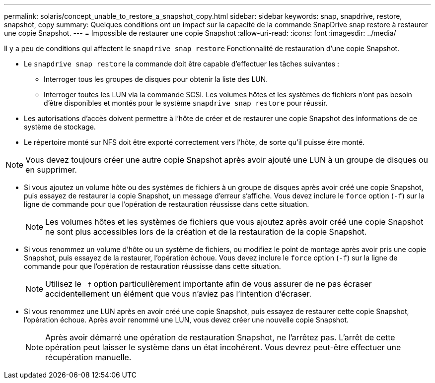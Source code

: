 ---
permalink: solaris/concept_unable_to_restore_a_snapshot_copy.html 
sidebar: sidebar 
keywords: snap, snapdrive, restore, snapshot, copy 
summary: Quelques conditions ont un impact sur la capacité de la commande SnapDrive snap restore à restaurer une copie Snapshot. 
---
= Impossible de restaurer une copie Snapshot
:allow-uri-read: 
:icons: font
:imagesdir: ../media/


[role="lead"]
Il y a peu de conditions qui affectent le `snapdrive snap restore` Fonctionnalité de restauration d'une copie Snapshot.

* Le `snapdrive snap restore` la commande doit être capable d'effectuer les tâches suivantes :
+
** Interroger tous les groupes de disques pour obtenir la liste des LUN.
** Interroger toutes les LUN via la commande SCSI. Les volumes hôtes et les systèmes de fichiers n'ont pas besoin d'être disponibles et montés pour le système `snapdrive snap restore` pour réussir.


* Les autorisations d'accès doivent permettre à l'hôte de créer et de restaurer une copie Snapshot des informations de ce système de stockage.
* Le répertoire monté sur NFS doit être exporté correctement vers l'hôte, de sorte qu'il puisse être monté.



NOTE: Vous devez toujours créer une autre copie Snapshot après avoir ajouté une LUN à un groupe de disques ou en supprimer.

* Si vous ajoutez un volume hôte ou des systèmes de fichiers à un groupe de disques après avoir créé une copie Snapshot, puis essayez de restaurer la copie Snapshot, un message d'erreur s'affiche. Vous devez inclure le `force` option (`-f`) sur la ligne de commande pour que l'opération de restauration réussisse dans cette situation.
+

NOTE: Les volumes hôtes et les systèmes de fichiers que vous ajoutez après avoir créé une copie Snapshot ne sont plus accessibles lors de la création et de la restauration de la copie Snapshot.

* Si vous renommez un volume d'hôte ou un système de fichiers, ou modifiez le point de montage après avoir pris une copie Snapshot, puis essayez de la restaurer, l'opération échoue. Vous devez inclure le `force` option (`-f`) sur la ligne de commande pour que l'opération de restauration réussisse dans cette situation.
+

NOTE: Utilisez le `-f` option particulièrement importante afin de vous assurer de ne pas écraser accidentellement un élément que vous n'aviez pas l'intention d'écraser.

* Si vous renommez une LUN après en avoir créé une copie Snapshot, puis essayez de restaurer cette copie Snapshot, l'opération échoue. Après avoir renommé une LUN, vous devez créer une nouvelle copie Snapshot.
+

NOTE: Après avoir démarré une opération de restauration Snapshot, ne l'arrêtez pas. L'arrêt de cette opération peut laisser le système dans un état incohérent. Vous devrez peut-être effectuer une récupération manuelle.


